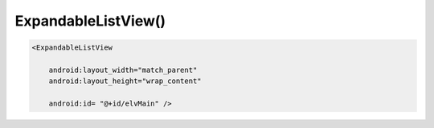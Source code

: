 .. title:: android.widget.ExpandableListView

.. meta::
    :description:
        Справочная информация по android классу android.widget.ExpandableListView.
    :keywords:
        android widget ExpandableListView

.. py:currentmodule:: android.widget

ExpandableListView()
====================

.. code-block:: xml

    <ExpandableListView

        android:layout_width="match_parent"
        android:layout_height="wrap_content"

        android:id= "@+id/elvMain" />


.. py:class:: ExpandableListView()

    .. code-block:: java

        expListView = (ExpandableListView) findViewById(R.id.expListView);


    .. py:method:: expandGroup(int groupPosition)

        Разворачивает группу

        .. code-block:: java

            expListView.expandGroup(2);


    .. py:method:: setAdapter(SimpleExpandableListAdapter adapter)

        Устанавливает адаптер

        * adapter - :py:class:`android.widget.SimpleExpandableListAdapter`

        .. code-block:: java

            expListView.setAdapter(adapter);


    .. py:method:: setOnChildClickListener(OnChildClickListener listener)

        Устанавливает слушателя на нажатие элемента

        * listener - :py:class:`android.widget.ExpandableListView.OnChildClickListener`

        .. code-block:: java

            expListView.setOnChildClickListener(new OnChildClickListener(){})


    .. py:method:: setOnGroupClickListener(OnGroupClickListener listener)

        Устанавливает слушателя на нажатие группы

        * listener - :py:class:`android.widget.ExpandableListView.OnGroupClickListener`

        .. code-block:: java

            expListView.setOnGroupClickListener(new OnGroupClickListener(){})


    .. py:method:: setOnGroupCollapseListener(OnGroupCollapseListener listener)

        Устанавливает слушателя на сворачивание группы

        * listener - :py:class:`android.widget.ExpandableListView.OnGroupCollapseListener`

        .. code-block:: java

            expListView.setOnGroupCollapseListener(new OnGroupCollapseListener(){})


    .. py:method:: setOnGroupExpandListener(OnGroupExpandListener listener)

        Устанавливает слушателя на разворачивание группы

        * listener - :py:class:`android.widget.ExpandableListView.OnGroupExpandListener`

        .. code-block:: java

            expListView.setOnGroupExpandListener(new OnGroupExpandListener(){})

    .. py:class:: OnChildClickListener()

        Интерфейс слушателя события клика элемента


        .. py:method:: onChildClick(ExpandableListView parent, View view, int groupPosition, int childPosition, long id)

            Обработчик

    .. py:class:: OnGroupClickListener()

        Интерфейс слушателя события клика группы


        .. py:method:: onGroupClick(ExpandableListView parent, View view, int groupPosition, long id)

            Обработчик


    .. py:class:: OnGroupCollapseListener()

        Интерфейс слушателя события сворачивания группы

        .. py:method:: onGroupCollapse(int groupPosition)

            Обработчик

    .. py:class:: OnGroupExpandListener()

        Интерфейс слушателя события пазворачивания группы

        .. py:method:: onGroupExpand(int groupPosition)

            Обработчик
